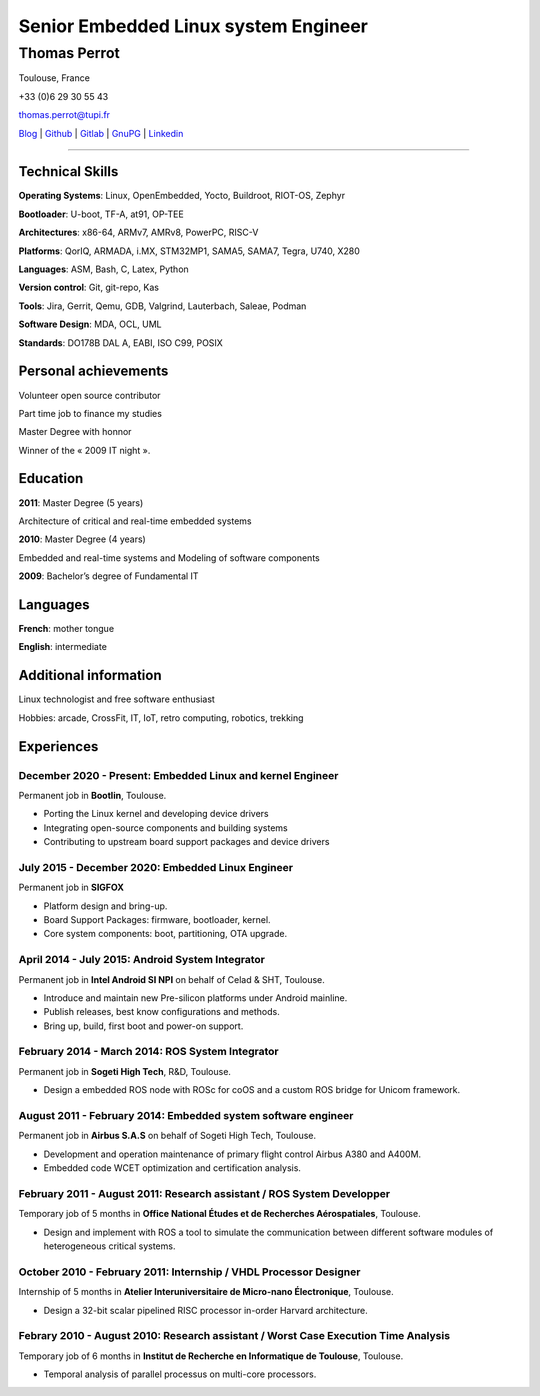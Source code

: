 =====================================
Senior Embedded Linux system Engineer
=====================================

-------------
Thomas Perrot
-------------

Toulouse, France

+33 (0)6 29 30 55 43

thomas.perrot@tupi.fr

`Blog`_ | `Github`_ | `Gitlab`_ | `GnuPG`_ | `Linkedin`_

----

Technical Skills
----------------

**Operating Systems**: Linux, OpenEmbedded, Yocto, Buildroot, RIOT-OS, Zephyr

**Bootloader**: U-boot, TF-A, at91, OP-TEE

**Architectures**: x86-64, ARMv7, AMRv8, PowerPC, RISC-V

**Platforms**: QorIQ, ARMADA, i.MX, STM32MP1, SAMA5, SAMA7, Tegra, U740, X280

**Languages**: ASM, Bash, C, Latex, Python

**Version control**: Git, git-repo, Kas

**Tools**: Jira, Gerrit, Qemu, GDB, Valgrind, Lauterbach, Saleae, Podman

**Software Design**: MDA, OCL, UML

**Standards**: DO178B DAL A, EABI, ISO C99, POSIX

Personal achievements
---------------------

Volunteer open source contributor

Part time job to finance my studies

Master Degree with honnor

Winner of the « 2009 IT night ».

Education
---------

**2011**: Master Degree (5 years)

Architecture of critical and real-time embedded systems

**2010**: Master Degree (4 years)

Embedded and real-time systems and Modeling of software components

**2009**: Bachelor’s degree of Fundamental IT

Languages
---------

**French**: mother tongue

**English**: intermediate

Additional information
----------------------

Linux technologist and free software enthusiast

Hobbies: arcade, CrossFit, IT, IoT, retro computing, robotics, trekking

.. raw:: pdf

   FrameBreak

Experiences
-----------

December 2020 - Present: Embedded Linux and kernel Engineer
...........................................................
Permanent job in **Bootlin**, Toulouse.

- Porting the Linux kernel and developing device drivers
- Integrating open-source components and building systems
- Contributing to upstream board support packages and device drivers

July 2015 - December 2020: Embedded Linux Engineer
..................................................
Permanent job in **SIGFOX**

- Platform design and bring-up.
- Board Support Packages: firmware, bootloader, kernel.
- Core system components: boot, partitioning, OTA upgrade.

April 2014 - July 2015: Android System Integrator
.................................................
Permanent job in **Intel Android SI NPI** on behalf of Celad & SHT, Toulouse.

- Introduce and maintain new Pre-silicon platforms under Android mainline.
- Publish releases, best know configurations and methods.
- Bring up, build, first boot and power-on support.

February 2014 - March 2014: ROS System Integrator
.................................................
Permanent job in **Sogeti High Tech**, R&D, Toulouse.

- Design a embedded ROS node with ROSc for coOS and a custom ROS bridge for
  Unicom framework.

August 2011 - February 2014: Embedded system software engineer
..............................................................
Permanent job in **Airbus S.A.S** on behalf of Sogeti High Tech, Toulouse.

- Development and operation maintenance of primary flight control Airbus A380
  and A400M.
- Embedded code WCET optimization and certification analysis.

February 2011 - August 2011: Research assistant / ROS System Developper
.......................................................................
Temporary job of 5 months in **Office National Études et de Recherches
Aérospatiales**, Toulouse.

- Design and implement with ROS a tool to simulate the communication between
  different software modules of heterogeneous critical systems.

October 2010 - February 2011: Internship / VHDL Processor Designer
..................................................................
Internship of 5 months in **Atelier Interuniversitaire de Micro-nano
Électronique**, Toulouse.

- Design a 32-bit scalar pipelined RISC processor in-order Harvard architecture.

Febrary 2010 - August 2010: Research assistant / Worst Case Execution Time Analysis
...................................................................................
Temporary job of 6 months in **Institut de Recherche en Informatique de
Toulouse**, Toulouse.

- Temporal analysis of parallel processus on multi-core processors.

..
   Febrary 2009 - June 2009: Intership
   ...................................
   Internship of 6 months **Artillect FabLab**, Toulouse.

   - Realization of a simulator for physical-based tetrahedral robot with real-time
     3D rendering platform.


.. _Blog: https://tprrt.tupi.fr/contributions
.. _email: mailto:thomas.perrot@tupi.fr
.. _Github: https://github.com/tprrt
.. _Gitlab: https://gitlab.com/tprrt
.. _GnuPG: https://keys.openpgp.org/vks/v1/by-fingerprint/088FDE87B7F1F018B520666B53A3D309F9177FB2
.. _Linkedin: https://www.linkedin.com/in/tprrt
